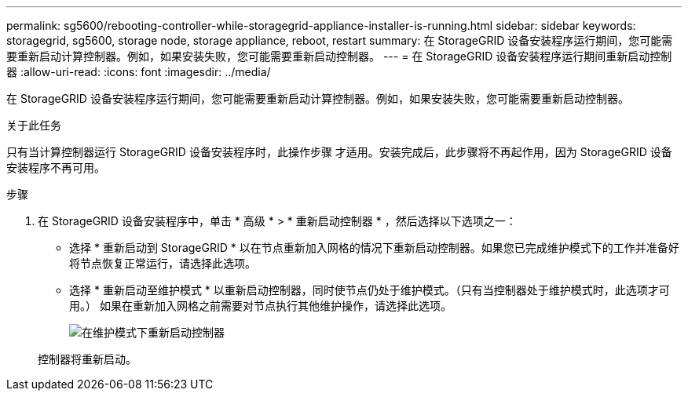 ---
permalink: sg5600/rebooting-controller-while-storagegrid-appliance-installer-is-running.html 
sidebar: sidebar 
keywords: storagegrid, sg5600, storage node, storage appliance, reboot, restart 
summary: 在 StorageGRID 设备安装程序运行期间，您可能需要重新启动计算控制器。例如，如果安装失败，您可能需要重新启动控制器。 
---
= 在 StorageGRID 设备安装程序运行期间重新启动控制器
:allow-uri-read: 
:icons: font
:imagesdir: ../media/


[role="lead"]
在 StorageGRID 设备安装程序运行期间，您可能需要重新启动计算控制器。例如，如果安装失败，您可能需要重新启动控制器。

.关于此任务
只有当计算控制器运行 StorageGRID 设备安装程序时，此操作步骤 才适用。安装完成后，此步骤将不再起作用，因为 StorageGRID 设备安装程序不再可用。

.步骤
. 在 StorageGRID 设备安装程序中，单击 * 高级 * > * 重新启动控制器 * ，然后选择以下选项之一：
+
** 选择 * 重新启动到 StorageGRID * 以在节点重新加入网格的情况下重新启动控制器。如果您已完成维护模式下的工作并准备好将节点恢复正常运行，请选择此选项。
** 选择 * 重新启动至维护模式 * 以重新启动控制器，同时使节点仍处于维护模式。（只有当控制器处于维护模式时，此选项才可用。） 如果在重新加入网格之前需要对节点执行其他维护操作，请选择此选项。
+
image::../media/reboot_controller_from_maintenance_mode.png[在维护模式下重新启动控制器]

+
控制器将重新启动。




